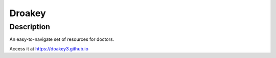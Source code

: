 =======
Droakey
=======
Description
===========
An easy-to-navigate set of resources for doctors.

Access it at `https://doakey3.github.io`_

.. _https://doakey3.github.io: https://doakey3.github.io

